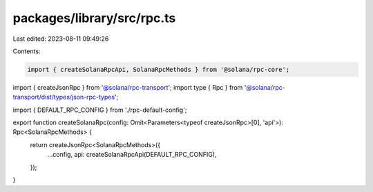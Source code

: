 packages/library/src/rpc.ts
===========================

Last edited: 2023-08-11 09:49:26

Contents:

.. code-block:: ts

    import { createSolanaRpcApi, SolanaRpcMethods } from '@solana/rpc-core';
import { createJsonRpc } from '@solana/rpc-transport';
import type { Rpc } from '@solana/rpc-transport/dist/types/json-rpc-types';

import { DEFAULT_RPC_CONFIG } from './rpc-default-config';

export function createSolanaRpc(config: Omit<Parameters<typeof createJsonRpc>[0], 'api'>): Rpc<SolanaRpcMethods> {
    return createJsonRpc<SolanaRpcMethods>({
        ...config,
        api: createSolanaRpcApi(DEFAULT_RPC_CONFIG),
    });
}


